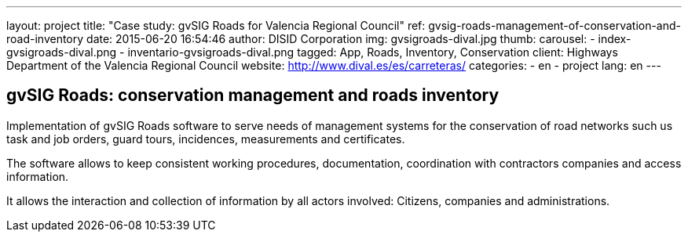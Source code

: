 ---
layout: project
title:  "Case study: gvSIG Roads for Valencia Regional Council"
ref: gvsig-roads-management-of-conservation-and-road-inventory
date:   2015-06-20 16:54:46
author: DISID Corporation
img: gvsigroads-dival.jpg
thumb:
carousel:
  - index-gvsigroads-dival.png
  - inventario-gvsigroads-dival.png
tagged: App, Roads, Inventory, Conservation
client: Highways Department of the Valencia Regional Council
website: http://www.dival.es/es/carreteras/
categories:
  - en
  - project
lang: en
---

## gvSIG Roads: conservation management and roads inventory

Implementation of gvSIG Roads software to serve needs of management systems for the conservation of road
networks such us task and job orders, guard tours, incidences, measurements and certificates.

The software allows to keep consistent working procedures, documentation,
coordination with contractors companies and access information.

It allows the interaction and collection of information by all actors involved:
Citizens, companies and administrations.






